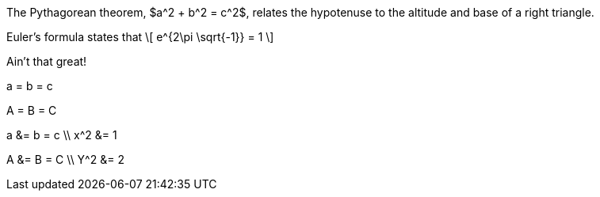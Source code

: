 //.eq

The Pythagorean theorem, $a^2 + b^2 = c^2$,
relates the hypotenuse to the altitude
and base of a right triangle.

Euler's formula states that
\[
  e^{2\pi \sqrt{-1}} = 1
\]

Ain't that great!

[env.equation]
--
a = b = c
--


[env.equation%numbered]
--
A = B = C
--

[env.equationalign]
--
a &= b = c \\
x^2 &= 1
--


[env.equationalign%numbered]
--
A &= B = C \\
Y^2 &= 2
--
